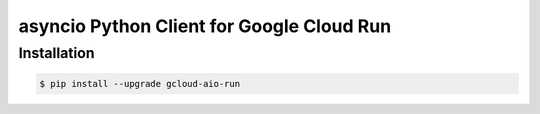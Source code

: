 asyncio Python Client for Google Cloud Run
==========================================

Installation
------------

.. code-block:: console

    $ pip install --upgrade gcloud-aio-run
